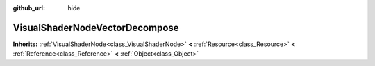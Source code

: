 :github_url: hide

.. Generated automatically by doc/tools/makerst.py in Godot's source tree.
.. DO NOT EDIT THIS FILE, but the VisualShaderNodeVectorDecompose.xml source instead.
.. The source is found in doc/classes or modules/<name>/doc_classes.

.. _class_VisualShaderNodeVectorDecompose:

VisualShaderNodeVectorDecompose
===============================

**Inherits:** :ref:`VisualShaderNode<class_VisualShaderNode>` **<** :ref:`Resource<class_Resource>` **<** :ref:`Reference<class_Reference>` **<** :ref:`Object<class_Object>`



